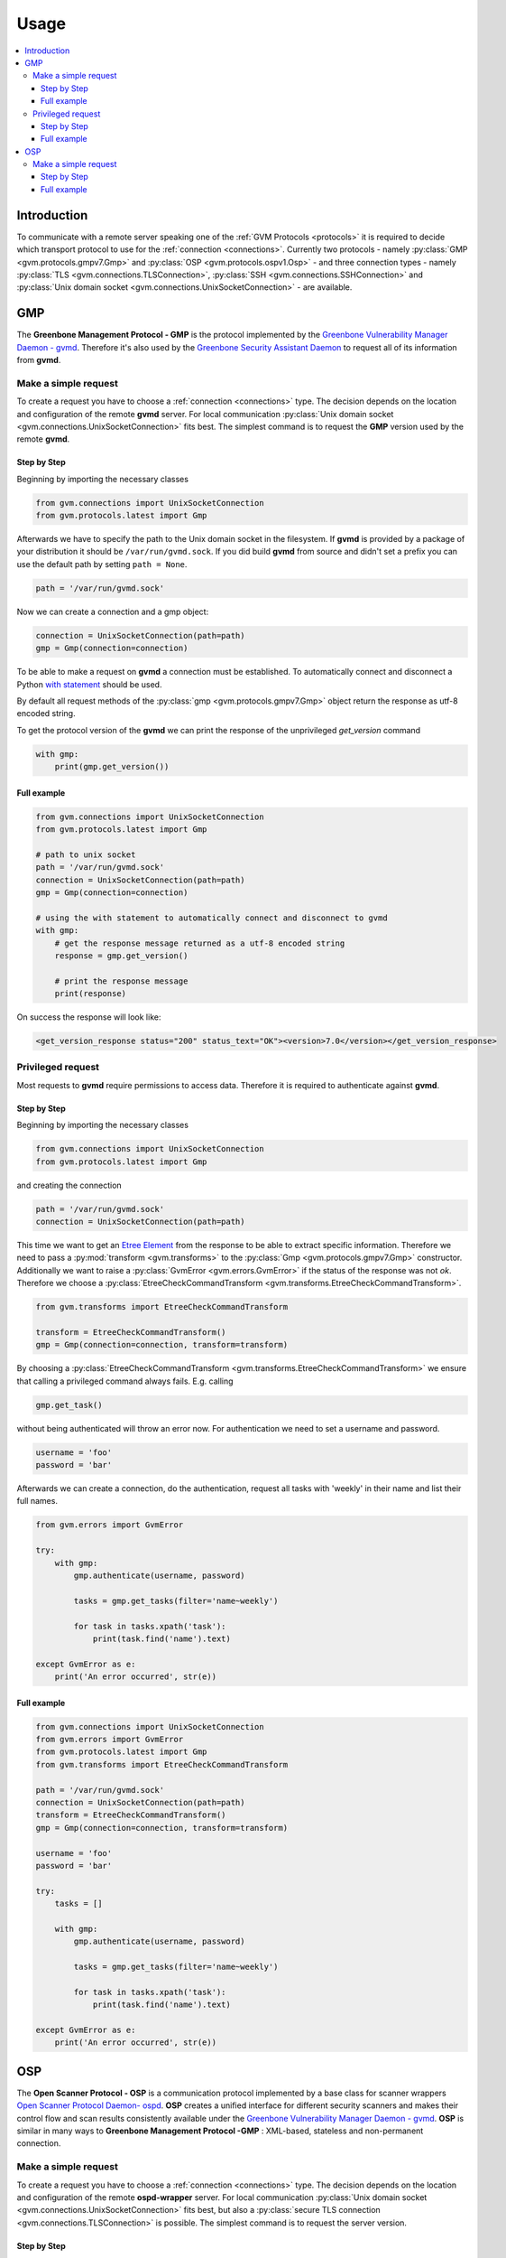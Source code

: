 .. _usage:

Usage
=====

.. contents::
    :local:
    :class: toc
    :backlinks: none

Introduction
------------

To communicate with a remote server speaking one of the
:ref:`GVM Protocols <protocols>` it is required to decide which transport
protocol to use for the :ref:`connection <connections>`. Currently two protocols
- namely
:py:class:`GMP <gvm.protocols.gmpv7.Gmp>` and
:py:class:`OSP <gvm.protocols.ospv1.Osp>` - and three connection types - namely
:py:class:`TLS <gvm.connections.TLSConnection>`,
:py:class:`SSH <gvm.connections.SSHConnection>` and
:py:class:`Unix domain socket <gvm.connections.UnixSocketConnection>` -
are available.

GMP
---

The **Greenbone Management Protocol - GMP** is the protocol implemented by the
`Greenbone Vulnerability Manager Daemon - gvmd <https://github.com/greenbone/gvmd>`_.
Therefore it's also used by the `Greenbone Security Assistant Daemon <https://github.com/greenbone/gsa>`_
to request all of its information from **gvmd**.

Make a simple request
^^^^^^^^^^^^^^^^^^^^^

To create a request you have to choose a :ref:`connection <connections>` type.
The decision depends on the location and configuration of the remote **gvmd**
server. For local communication :py:class:`Unix domain socket <gvm.connections.UnixSocketConnection>`
fits best. The simplest command is to request the **GMP** version used by the
remote **gvmd**.

Step by Step
""""""""""""

Beginning by importing the necessary classes

.. code-block:: python

    from gvm.connections import UnixSocketConnection
    from gvm.protocols.latest import Gmp

Afterwards we have to specify the path to the Unix domain socket in the
filesystem. If **gvmd** is provided by a package of your distribution it should
be ``/var/run/gvmd.sock``. If you did build **gvmd** from source and didn't set
a prefix you can use the default path by setting ``path = None``.

.. code-block:: python

    path = '/var/run/gvmd.sock'

Now we can create a connection and a gmp object:

.. code-block:: python

    connection = UnixSocketConnection(path=path)
    gmp = Gmp(connection=connection)

To be able to make a request on **gvmd** a connection must be established. To
automatically connect and disconnect a Python
`with statement <https://docs.python.org/3.5/reference/datamodel.html#with-statement-context-managers>`_
should be used.

By default all request methods of the :py:class:`gmp <gvm.protocols.gmpv7.Gmp>`
object return the response as utf-8 encoded string.

To get the protocol version of the **gvmd** we can print the response of the
unprivileged *get_version* command

.. code-block:: python

    with gmp:
        print(gmp.get_version())

Full example
""""""""""""

.. code-block:: python

    from gvm.connections import UnixSocketConnection
    from gvm.protocols.latest import Gmp

    # path to unix socket
    path = '/var/run/gvmd.sock'
    connection = UnixSocketConnection(path=path)
    gmp = Gmp(connection=connection)

    # using the with statement to automatically connect and disconnect to gvmd
    with gmp:
        # get the response message returned as a utf-8 encoded string
        response = gmp.get_version()

        # print the response message
        print(response)

On success the response will look like:

.. code-block:: xml

    <get_version_response status="200" status_text="OK"><version>7.0</version></get_version_response>

Privileged request
^^^^^^^^^^^^^^^^^^

Most requests to **gvmd** require permissions to access data. Therefore it is
required to authenticate against **gvmd**.

Step by Step
""""""""""""

Beginning by importing the necessary classes

.. code-block:: python

    from gvm.connections import UnixSocketConnection
    from gvm.protocols.latest import Gmp

and creating the connection

.. code-block:: python

    path = '/var/run/gvmd.sock'
    connection = UnixSocketConnection(path=path)

This time we want to get an `Etree Element`_ from the response to be able to
extract specific information. Therefore we need to pass a
:py:mod:`transform <gvm.transforms>` to the :py:class:`Gmp <gvm.protocols.gmpv7.Gmp>`
constructor. Additionally we want to raise a :py:class:`GvmError <gvm.errors.GvmError>`
if the status of the response was not *ok*. Therefore we choose a
:py:class:`EtreeCheckCommandTransform <gvm.transforms.EtreeCheckCommandTransform>`.

.. code-block:: python

    from gvm.transforms import EtreeCheckCommandTransform

    transform = EtreeCheckCommandTransform()
    gmp = Gmp(connection=connection, transform=transform)

By choosing a :py:class:`EtreeCheckCommandTransform <gvm.transforms.EtreeCheckCommandTransform>`
we ensure that calling a privileged command always fails. E.g. calling

.. code-block:: python

    gmp.get_task()

without being authenticated will throw an error now. For authentication we need
to set a username and password.


.. code-block:: python

    username = 'foo'
    password = 'bar'

Afterwards we can create a connection, do the authentication, request all tasks
with 'weekly' in their name and list their full names.

.. code-block:: python

    from gvm.errors import GvmError

    try:
        with gmp:
            gmp.authenticate(username, password)

            tasks = gmp.get_tasks(filter='name~weekly')

            for task in tasks.xpath('task'):
                print(task.find('name').text)

    except GvmError as e:
        print('An error occurred', str(e))

.. _Etree Element:
    https://docs.python.org/3.4/library/xml.etree.elementtree.html#element-objects

Full example
""""""""""""

.. code-block:: python

    from gvm.connections import UnixSocketConnection
    from gvm.errors import GvmError
    from gvm.protocols.latest import Gmp
    from gvm.transforms import EtreeCheckCommandTransform

    path = '/var/run/gvmd.sock'
    connection = UnixSocketConnection(path=path)
    transform = EtreeCheckCommandTransform()
    gmp = Gmp(connection=connection, transform=transform)

    username = 'foo'
    password = 'bar'

    try:
        tasks = []

        with gmp:
            gmp.authenticate(username, password)

            tasks = gmp.get_tasks(filter='name~weekly')

            for task in tasks.xpath('task'):
                print(task.find('name').text)

    except GvmError as e:
        print('An error occurred', str(e))

OSP
---

The **Open Scanner Protocol - OSP** is a communication protocol implemented by
a base class for scanner wrappers `Open Scanner Protocol Daemon- ospd <https://github.com/greenbone/ospd>`_.
**OSP** creates a unified interface for different security scanners and makes
their control flow and scan results consistently available under the
`Greenbone Vulnerability Manager Daemon - gvmd <https://github.com/greenbone/gvmd>`_.
**OSP** is similar in many ways to **Greenbone Management Protocol -GMP** :
XML-based, stateless and non-permanent connection.

Make a simple request
^^^^^^^^^^^^^^^^^^^^^

To create a request you have to choose a :ref:`connection <connections>` type.
The decision depends on the location and configuration of the remote
**ospd-wrapper** server. For local communication :py:class:`Unix domain socket <gvm.connections.UnixSocketConnection>`
fits best, but also a :py:class:`secure TLS connection <gvm.connections.TLSConnection>`
is possible.
The simplest command is to request the server version.

Step by Step
""""""""""""

Beginning by importing the necessary classes

.. code-block:: python

    from gvm.connections import UnixSocketConnection
    from gvm.protocols.latest import Osp

Afterwards we have to specify the path to the Unix domain socket in the
filesystem. This is the path given during the start of the ospd-wrapper.

.. code-block:: python

    path = '/tmp/ospd-wrapper.sock'

Now we can create a connection and a osp object:

.. code-block:: python

    connection = UnixSocketConnection(path=path)
    osp = Osp(connection=connection)

To be able to make a request on **ospd-wrapper** a connection must be
established. To automatically connect and disconnect, a Python
`with statement <https://docs.python.org/3.5/reference/datamodel.html#with-statement-context-managers>`_
should be used.

By default all request methods of the :py:class:`osp <osp.protocols.ospv1.Osp>`
object return the response as utf-8 encoded string.

It is possible to get the **OSP** protocol version, the
**ospd** base implementation class and the **ospd-wrapper** server version,
printing the response of the *get_version* command.

.. code-block:: python

    with osp:
        print(osp.get_version())

Full example
""""""""""""

.. code-block:: python

    from osp.connections import UnixSocketConnection
    from osp.protocols.latest import Osp

    # path to unix socket
    path = '/var/run/ospd-wrapper.sock'
    connection = UnixSocketConnection(path=path)
    osp = Osp(connection=connection)

    # using the with statement to automatically connect and disconnect to ospd
    with osp:
        # get the response message returned as a utf-8 encoded string
        response = osp.get_version()

        # print the response message
        print(response)

On success the response will look like:

.. code-block:: xml

    <get_version_response status="200" status_text="OK"><protocol><name>OSP</name><version>1.2</version></protocol><daemon><name>OSPd</name><version>1.4b1</version></daemon><scanner><name>some-wrapper</name><version>Wrapper 6.0beta+2</version></scanner></get_version_response>

